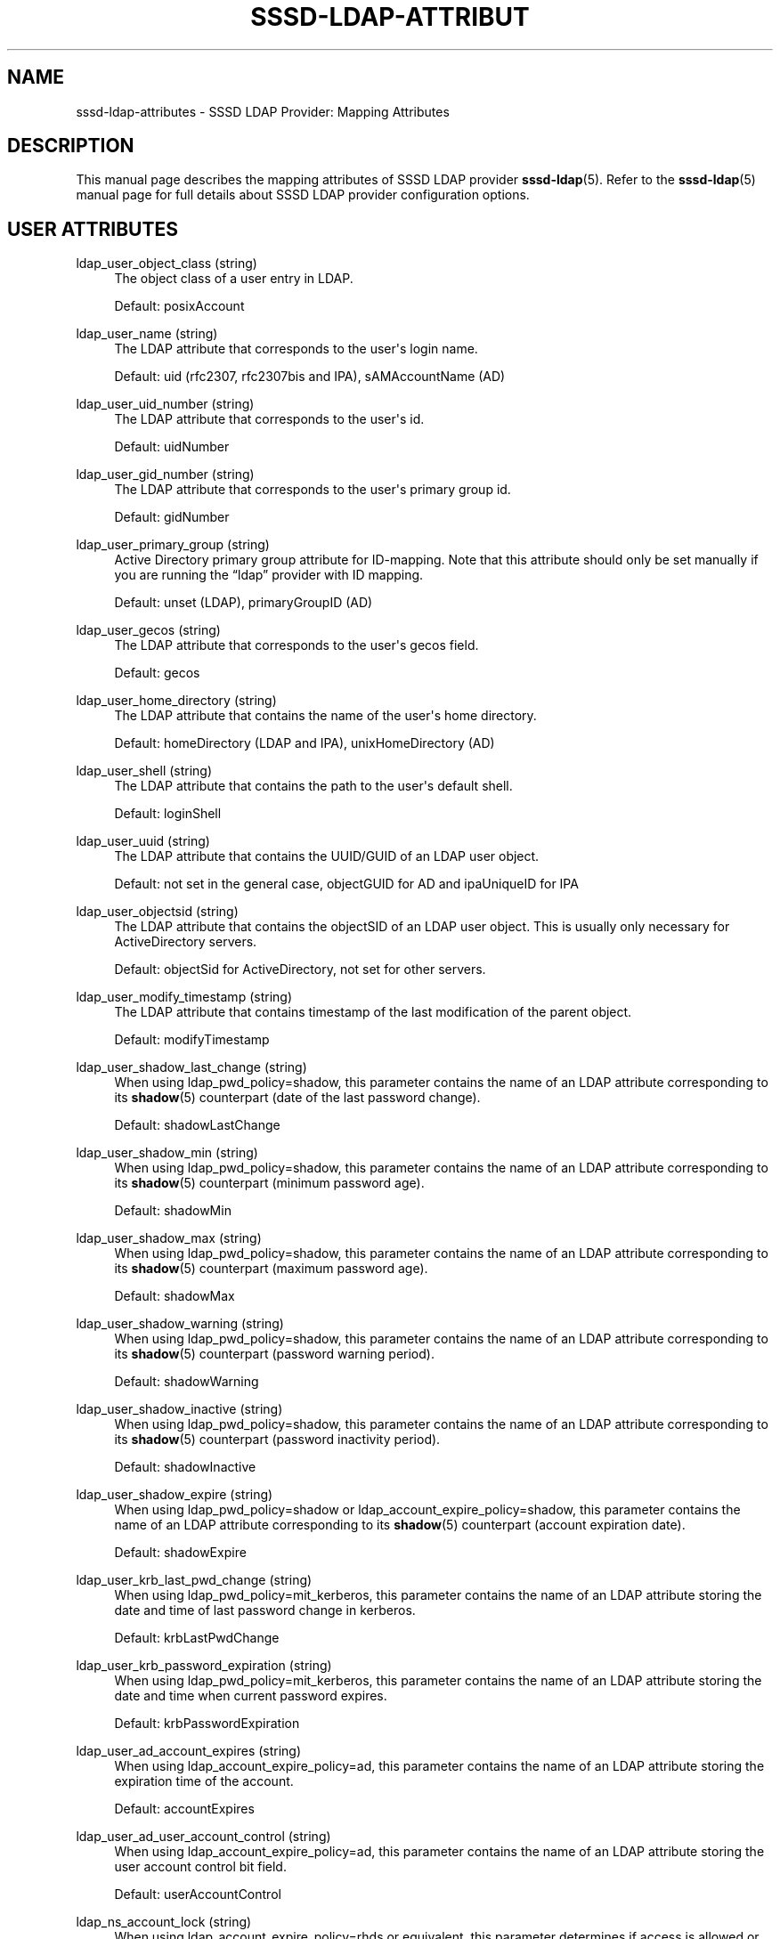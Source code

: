 '\" t
.\"     Title: sssd-ldap-attributes
.\"    Author: The SSSD upstream - https://pagure.io/SSSD/sssd/
.\" Generator: DocBook XSL Stylesheets vsnapshot <http://docbook.sf.net/>
.\"      Date: 12/09/2020
.\"    Manual: File Formats and Conventions
.\"    Source: SSSD
.\"  Language: English
.\"
.TH "SSSD\-LDAP\-ATTRIBUT" "5" "12/09/2020" "SSSD" "File Formats and Conventions"
.\" -----------------------------------------------------------------
.\" * Define some portability stuff
.\" -----------------------------------------------------------------
.\" ~~~~~~~~~~~~~~~~~~~~~~~~~~~~~~~~~~~~~~~~~~~~~~~~~~~~~~~~~~~~~~~~~
.\" http://bugs.debian.org/507673
.\" http://lists.gnu.org/archive/html/groff/2009-02/msg00013.html
.\" ~~~~~~~~~~~~~~~~~~~~~~~~~~~~~~~~~~~~~~~~~~~~~~~~~~~~~~~~~~~~~~~~~
.ie \n(.g .ds Aq \(aq
.el       .ds Aq '
.\" -----------------------------------------------------------------
.\" * set default formatting
.\" -----------------------------------------------------------------
.\" disable hyphenation
.nh
.\" disable justification (adjust text to left margin only)
.ad l
.\" -----------------------------------------------------------------
.\" * MAIN CONTENT STARTS HERE *
.\" -----------------------------------------------------------------
.SH "NAME"
sssd-ldap-attributes \- SSSD LDAP Provider: Mapping Attributes
.SH "DESCRIPTION"
.PP
This manual page describes the mapping attributes of SSSD LDAP provider
\fBsssd-ldap\fR(5)\&. Refer to the
\fBsssd-ldap\fR(5)
manual page for full details about SSSD LDAP provider configuration options\&.
.SH "USER ATTRIBUTES"
.PP
.PP
ldap_user_object_class (string)
.RS 4
The object class of a user entry in LDAP\&.
.sp
Default: posixAccount
.RE
.PP
ldap_user_name (string)
.RS 4
The LDAP attribute that corresponds to the user\*(Aqs login name\&.
.sp
Default: uid (rfc2307, rfc2307bis and IPA), sAMAccountName (AD)
.RE
.PP
ldap_user_uid_number (string)
.RS 4
The LDAP attribute that corresponds to the user\*(Aqs id\&.
.sp
Default: uidNumber
.RE
.PP
ldap_user_gid_number (string)
.RS 4
The LDAP attribute that corresponds to the user\*(Aqs primary group id\&.
.sp
Default: gidNumber
.RE
.PP
ldap_user_primary_group (string)
.RS 4
Active Directory primary group attribute for ID\-mapping\&. Note that this attribute should only be set manually if you are running the
\(lqldap\(rq
provider with ID mapping\&.
.sp
Default: unset (LDAP), primaryGroupID (AD)
.RE
.PP
ldap_user_gecos (string)
.RS 4
The LDAP attribute that corresponds to the user\*(Aqs gecos field\&.
.sp
Default: gecos
.RE
.PP
ldap_user_home_directory (string)
.RS 4
The LDAP attribute that contains the name of the user\*(Aqs home directory\&.
.sp
Default: homeDirectory (LDAP and IPA), unixHomeDirectory (AD)
.RE
.PP
ldap_user_shell (string)
.RS 4
The LDAP attribute that contains the path to the user\*(Aqs default shell\&.
.sp
Default: loginShell
.RE
.PP
ldap_user_uuid (string)
.RS 4
The LDAP attribute that contains the UUID/GUID of an LDAP user object\&.
.sp
Default: not set in the general case, objectGUID for AD and ipaUniqueID for IPA
.RE
.PP
ldap_user_objectsid (string)
.RS 4
The LDAP attribute that contains the objectSID of an LDAP user object\&. This is usually only necessary for ActiveDirectory servers\&.
.sp
Default: objectSid for ActiveDirectory, not set for other servers\&.
.RE
.PP
ldap_user_modify_timestamp (string)
.RS 4
The LDAP attribute that contains timestamp of the last modification of the parent object\&.
.sp
Default: modifyTimestamp
.RE
.PP
ldap_user_shadow_last_change (string)
.RS 4
When using ldap_pwd_policy=shadow, this parameter contains the name of an LDAP attribute corresponding to its
\fBshadow\fR(5)
counterpart (date of the last password change)\&.
.sp
Default: shadowLastChange
.RE
.PP
ldap_user_shadow_min (string)
.RS 4
When using ldap_pwd_policy=shadow, this parameter contains the name of an LDAP attribute corresponding to its
\fBshadow\fR(5)
counterpart (minimum password age)\&.
.sp
Default: shadowMin
.RE
.PP
ldap_user_shadow_max (string)
.RS 4
When using ldap_pwd_policy=shadow, this parameter contains the name of an LDAP attribute corresponding to its
\fBshadow\fR(5)
counterpart (maximum password age)\&.
.sp
Default: shadowMax
.RE
.PP
ldap_user_shadow_warning (string)
.RS 4
When using ldap_pwd_policy=shadow, this parameter contains the name of an LDAP attribute corresponding to its
\fBshadow\fR(5)
counterpart (password warning period)\&.
.sp
Default: shadowWarning
.RE
.PP
ldap_user_shadow_inactive (string)
.RS 4
When using ldap_pwd_policy=shadow, this parameter contains the name of an LDAP attribute corresponding to its
\fBshadow\fR(5)
counterpart (password inactivity period)\&.
.sp
Default: shadowInactive
.RE
.PP
ldap_user_shadow_expire (string)
.RS 4
When using ldap_pwd_policy=shadow or ldap_account_expire_policy=shadow, this parameter contains the name of an LDAP attribute corresponding to its
\fBshadow\fR(5)
counterpart (account expiration date)\&.
.sp
Default: shadowExpire
.RE
.PP
ldap_user_krb_last_pwd_change (string)
.RS 4
When using ldap_pwd_policy=mit_kerberos, this parameter contains the name of an LDAP attribute storing the date and time of last password change in kerberos\&.
.sp
Default: krbLastPwdChange
.RE
.PP
ldap_user_krb_password_expiration (string)
.RS 4
When using ldap_pwd_policy=mit_kerberos, this parameter contains the name of an LDAP attribute storing the date and time when current password expires\&.
.sp
Default: krbPasswordExpiration
.RE
.PP
ldap_user_ad_account_expires (string)
.RS 4
When using ldap_account_expire_policy=ad, this parameter contains the name of an LDAP attribute storing the expiration time of the account\&.
.sp
Default: accountExpires
.RE
.PP
ldap_user_ad_user_account_control (string)
.RS 4
When using ldap_account_expire_policy=ad, this parameter contains the name of an LDAP attribute storing the user account control bit field\&.
.sp
Default: userAccountControl
.RE
.PP
ldap_ns_account_lock (string)
.RS 4
When using ldap_account_expire_policy=rhds or equivalent, this parameter determines if access is allowed or not\&.
.sp
Default: nsAccountLock
.RE
.PP
ldap_user_nds_login_disabled (string)
.RS 4
When using ldap_account_expire_policy=nds, this attribute determines if access is allowed or not\&.
.sp
Default: loginDisabled
.RE
.PP
ldap_user_nds_login_expiration_time (string)
.RS 4
When using ldap_account_expire_policy=nds, this attribute determines until which date access is granted\&.
.sp
Default: loginDisabled
.RE
.PP
ldap_user_nds_login_allowed_time_map (string)
.RS 4
When using ldap_account_expire_policy=nds, this attribute determines the hours of a day in a week when access is granted\&.
.sp
Default: loginAllowedTimeMap
.RE
.PP
ldap_user_principal (string)
.RS 4
The LDAP attribute that contains the user\*(Aqs Kerberos User Principal Name (UPN)\&.
.sp
Default: krbPrincipalName
.RE
.PP
ldap_user_extra_attrs (string)
.RS 4
Comma\-separated list of LDAP attributes that SSSD would fetch along with the usual set of user attributes\&.
.sp
The list can either contain LDAP attribute names only, or colon\-separated tuples of SSSD cache attribute name and LDAP attribute name\&. In case only LDAP attribute name is specified, the attribute is saved to the cache verbatim\&. Using a custom SSSD attribute name might be required by environments that configure several SSSD domains with different LDAP schemas\&.
.sp
Please note that several attribute names are reserved by SSSD, notably the
\(lqname\(rq
attribute\&. SSSD would report an error if any of the reserved attribute names is used as an extra attribute name\&.
.sp
Examples:
.sp
ldap_user_extra_attrs = telephoneNumber
.sp
Save the
\(lqtelephoneNumber\(rq
attribute from LDAP as
\(lqtelephoneNumber\(rq
to the cache\&.
.sp
ldap_user_extra_attrs = phone:telephoneNumber
.sp
Save the
\(lqtelephoneNumber\(rq
attribute from LDAP as
\(lqphone\(rq
to the cache\&.
.sp
Default: not set
.RE
.PP
ldap_user_ssh_public_key (string)
.RS 4
The LDAP attribute that contains the user\*(Aqs SSH public keys\&.
.sp
Default: sshPublicKey
.RE
.PP
ldap_user_fullname (string)
.RS 4
The LDAP attribute that corresponds to the user\*(Aqs full name\&.
.sp
Default: cn
.RE
.PP
ldap_user_member_of (string)
.RS 4
The LDAP attribute that lists the user\*(Aqs group memberships\&.
.sp
Default: memberOf
.RE
.PP
ldap_user_authorized_service (string)
.RS 4
If access_provider=ldap and ldap_access_order=authorized_service, SSSD will use the presence of the authorizedService attribute in the user\*(Aqs LDAP entry to determine access privilege\&.
.sp
An explicit deny (!svc) is resolved first\&. Second, SSSD searches for explicit allow (svc) and finally for allow_all (*)\&.
.sp
Please note that the ldap_access_order configuration option
\fImust\fR
include
\(lqauthorized_service\(rq
in order for the ldap_user_authorized_service option to work\&.
.sp
Some distributions (such as Fedora\-29+ or RHEL\-8) always include the
\(lqsystemd\-user\(rq
PAM service as part of the login process\&. Therefore when using service\-based access control, the
\(lqsystemd\-user\(rq
service might need to be added to the list of allowed services\&.
.sp
Default: authorizedService
.RE
.PP
ldap_user_authorized_host (string)
.RS 4
If access_provider=ldap and ldap_access_order=host, SSSD will use the presence of the host attribute in the user\*(Aqs LDAP entry to determine access privilege\&.
.sp
An explicit deny (!host) is resolved first\&. Second, SSSD searches for explicit allow (host) and finally for allow_all (*)\&.
.sp
Please note that the ldap_access_order configuration option
\fImust\fR
include
\(lqhost\(rq
in order for the ldap_user_authorized_host option to work\&.
.sp
Default: host
.RE
.PP
ldap_user_authorized_rhost (string)
.RS 4
If access_provider=ldap and ldap_access_order=rhost, SSSD will use the presence of the rhost attribute in the user\*(Aqs LDAP entry to determine access privilege\&. Similarly to host verification process\&.
.sp
An explicit deny (!rhost) is resolved first\&. Second, SSSD searches for explicit allow (rhost) and finally for allow_all (*)\&.
.sp
Please note that the ldap_access_order configuration option
\fImust\fR
include
\(lqrhost\(rq
in order for the ldap_user_authorized_rhost option to work\&.
.sp
Default: rhost
.RE
.PP
ldap_user_certificate (string)
.RS 4
Name of the LDAP attribute containing the X509 certificate of the user\&.
.sp
Default: userCertificate;binary
.RE
.PP
ldap_user_email (string)
.RS 4
Name of the LDAP attribute containing the email address of the user\&.
.sp
Note: If an email address of a user conflicts with an email address or fully qualified name of another user, then SSSD will not be able to serve those users properly\&. If for some reason several users need to share the same email address then set this option to a nonexistent attribute name in order to disable user lookup/login by email\&.
.sp
Default: mail
.RE
.SH "GROUP ATTRIBUTES"
.PP
.PP
ldap_group_object_class (string)
.RS 4
The object class of a group entry in LDAP\&.
.sp
Default: posixGroup
.RE
.PP
ldap_group_name (string)
.RS 4
The LDAP attribute that corresponds to the group name\&.
.sp
Default: cn (rfc2307, rfc2307bis and IPA), sAMAccountName (AD)
.RE
.PP
ldap_group_gid_number (string)
.RS 4
The LDAP attribute that corresponds to the group\*(Aqs id\&.
.sp
Default: gidNumber
.RE
.PP
ldap_group_member (string)
.RS 4
The LDAP attribute that contains the names of the group\*(Aqs members\&.
.sp
Default: memberuid (rfc2307) / member (rfc2307bis)
.RE
.PP
ldap_group_uuid (string)
.RS 4
The LDAP attribute that contains the UUID/GUID of an LDAP group object\&.
.sp
Default: not set in the general case, objectGUID for AD and ipaUniqueID for IPA
.RE
.PP
ldap_group_objectsid (string)
.RS 4
The LDAP attribute that contains the objectSID of an LDAP group object\&. This is usually only necessary for ActiveDirectory servers\&.
.sp
Default: objectSid for ActiveDirectory, not set for other servers\&.
.RE
.PP
ldap_group_modify_timestamp (string)
.RS 4
The LDAP attribute that contains timestamp of the last modification of the parent object\&.
.sp
Default: modifyTimestamp
.RE
.PP
ldap_group_type (string)
.RS 4
The LDAP attribute that contains an integer value indicating the type of the group and maybe other flags\&.
.sp
This attribute is currently only used by the AD provider to determine if a group is a domain local groups and has to be filtered out for trusted domains\&.
.sp
Default: groupType in the AD provider, otherwise not set
.RE
.PP
ldap_group_external_member (string)
.RS 4
The LDAP attribute that references group members that are defined in an external domain\&. At the moment, only IPA\*(Aqs external members are supported\&.
.sp
Default: ipaExternalMember in the IPA provider, otherwise unset\&.
.RE
.SH "NETGROUP ATTRIBUTES"
.PP
.PP
ldap_netgroup_object_class (string)
.RS 4
The object class of a netgroup entry in LDAP\&.
.sp
In IPA provider, ipa_netgroup_object_class should be used instead\&.
.sp
Default: nisNetgroup
.RE
.PP
ldap_netgroup_name (string)
.RS 4
The LDAP attribute that corresponds to the netgroup name\&.
.sp
In IPA provider, ipa_netgroup_name should be used instead\&.
.sp
Default: cn
.RE
.PP
ldap_netgroup_member (string)
.RS 4
The LDAP attribute that contains the names of the netgroup\*(Aqs members\&.
.sp
In IPA provider, ipa_netgroup_member should be used instead\&.
.sp
Default: memberNisNetgroup
.RE
.PP
ldap_netgroup_triple (string)
.RS 4
The LDAP attribute that contains the (host, user, domain) netgroup triples\&.
.sp
This option is not available in IPA provider\&.
.sp
Default: nisNetgroupTriple
.RE
.PP
ldap_netgroup_modify_timestamp (string)
.RS 4
The LDAP attribute that contains timestamp of the last modification of the parent object\&.
.sp
This option is not available in IPA provider\&.
.sp
Default: modifyTimestamp
.RE
.SH "HOST ATTRIBUTES"
.PP
.PP
ldap_host_object_class (string)
.RS 4
The object class of a host entry in LDAP\&.
.sp
Default: ipService
.RE
.PP
ldap_host_name (string)
.RS 4
The LDAP attribute that corresponds to the host\*(Aqs name\&.
.sp
Default: cn
.RE
.PP
ldap_host_fqdn (string)
.RS 4
The LDAP attribute that corresponds to the host\*(Aqs fully\-qualified domain name\&.
.sp
Default: fqdn
.RE
.PP
ldap_host_serverhostname (string)
.RS 4
The LDAP attribute that corresponds to the host\*(Aqs name\&.
.sp
Default: serverHostname
.RE
.PP
ldap_host_member_of (string)
.RS 4
The LDAP attribute that lists the host\*(Aqs group memberships\&.
.sp
Default: memberOf
.RE
.PP
ldap_host_ssh_public_key (string)
.RS 4
The LDAP attribute that contains the host\*(Aqs SSH public keys\&.
.sp
Default: sshPublicKey
.RE
.PP
ldap_host_uuid (string)
.RS 4
The LDAP attribute that contains the UUID/GUID of an LDAP host object\&.
.sp
Default: not set
.RE
.SH "SERVICE ATTRIBUTES"
.PP
.PP
ldap_service_object_class (string)
.RS 4
The object class of a service entry in LDAP\&.
.sp
Default: ipService
.RE
.PP
ldap_service_name (string)
.RS 4
The LDAP attribute that contains the name of service attributes and their aliases\&.
.sp
Default: cn
.RE
.PP
ldap_service_port (string)
.RS 4
The LDAP attribute that contains the port managed by this service\&.
.sp
Default: ipServicePort
.RE
.PP
ldap_service_proto (string)
.RS 4
The LDAP attribute that contains the protocols understood by this service\&.
.sp
Default: ipServiceProtocol
.RE
.SH "SUDO ATTRIBUTES"
.PP
.PP
ldap_sudorule_object_class (string)
.RS 4
The object class of a sudo rule entry in LDAP\&.
.sp
Default: sudoRole
.RE
.PP
ldap_sudorule_name (string)
.RS 4
The LDAP attribute that corresponds to the sudo rule name\&.
.sp
Default: cn
.RE
.PP
ldap_sudorule_command (string)
.RS 4
The LDAP attribute that corresponds to the command name\&.
.sp
Default: sudoCommand
.RE
.PP
ldap_sudorule_host (string)
.RS 4
The LDAP attribute that corresponds to the host name (or host IP address, host IP network, or host netgroup)
.sp
Default: sudoHost
.RE
.PP
ldap_sudorule_user (string)
.RS 4
The LDAP attribute that corresponds to the user name (or UID, group name or user\*(Aqs netgroup)
.sp
Default: sudoUser
.RE
.PP
ldap_sudorule_option (string)
.RS 4
The LDAP attribute that corresponds to the sudo options\&.
.sp
Default: sudoOption
.RE
.PP
ldap_sudorule_runasuser (string)
.RS 4
The LDAP attribute that corresponds to the user name that commands may be run as\&.
.sp
Default: sudoRunAsUser
.RE
.PP
ldap_sudorule_runasgroup (string)
.RS 4
The LDAP attribute that corresponds to the group name or group GID that commands may be run as\&.
.sp
Default: sudoRunAsGroup
.RE
.PP
ldap_sudorule_notbefore (string)
.RS 4
The LDAP attribute that corresponds to the start date/time for when the sudo rule is valid\&.
.sp
Default: sudoNotBefore
.RE
.PP
ldap_sudorule_notafter (string)
.RS 4
The LDAP attribute that corresponds to the expiration date/time, after which the sudo rule will no longer be valid\&.
.sp
Default: sudoNotAfter
.RE
.PP
ldap_sudorule_order (string)
.RS 4
The LDAP attribute that corresponds to the ordering index of the rule\&.
.sp
Default: sudoOrder
.RE
.SH "AUTOFS ATTRIBUTES"
.PP
.PP
ldap_autofs_map_object_class (string)
.RS 4
The object class of an automount map entry in LDAP\&.
.sp
Default: nisMap (rfc2307, autofs_provider=ad), otherwise automountMap
.RE
.PP
ldap_autofs_map_name (string)
.RS 4
The name of an automount map entry in LDAP\&.
.sp
Default: nisMapName (rfc2307, autofs_provider=ad), otherwise automountMapName
.RE
.PP
ldap_autofs_entry_object_class (string)
.RS 4
The object class of an automount entry in LDAP\&. The entry usually corresponds to a mount point\&.
.sp
Default: nisObject (rfc2307, autofs_provider=ad), otherwise automount
.RE
.PP
ldap_autofs_entry_key (string)
.RS 4
The key of an automount entry in LDAP\&. The entry usually corresponds to a mount point\&.
.sp
Default: cn (rfc2307, autofs_provider=ad), otherwise automountKey
.RE
.PP
ldap_autofs_entry_value (string)
.RS 4
The key of an automount entry in LDAP\&. The entry usually corresponds to a mount point\&.
.sp
Default: nisMapEntry (rfc2307, autofs_provider=ad), otherwise automountInformation
.RE
.SH "SEE ALSO"
.PP
\fBsssd\fR(8),
\fBsssd.conf\fR(5),
\fBsssd-ldap\fR(5),
\fBsssd-krb5\fR(5),
\fBsssd-simple\fR(5),
\fBsssd-ipa\fR(5),
\fBsssd-ad\fR(5),
\fBsssd-files\fR(5),
\fBsssd-sudo\fR(5),
\fBsssd-session-recording\fR(5),
\fBsss_cache\fR(8),
\fBsss_debuglevel\fR(8),
\fBsss_obfuscate\fR(8),
\fBsss_seed\fR(8),
\fBsssd_krb5_locator_plugin\fR(8),
\fBsss_ssh_authorizedkeys\fR(8), \fBsss_ssh_knownhostsproxy\fR(8),
\fBsssd-ifp\fR(5),
\fBpam_sss\fR(8)\&.
\fBsss_rpcidmapd\fR(5)
.SH "AUTHORS"
.PP
\fBThe SSSD upstream \- https://pagure\&.io/SSSD/sssd/\fR
